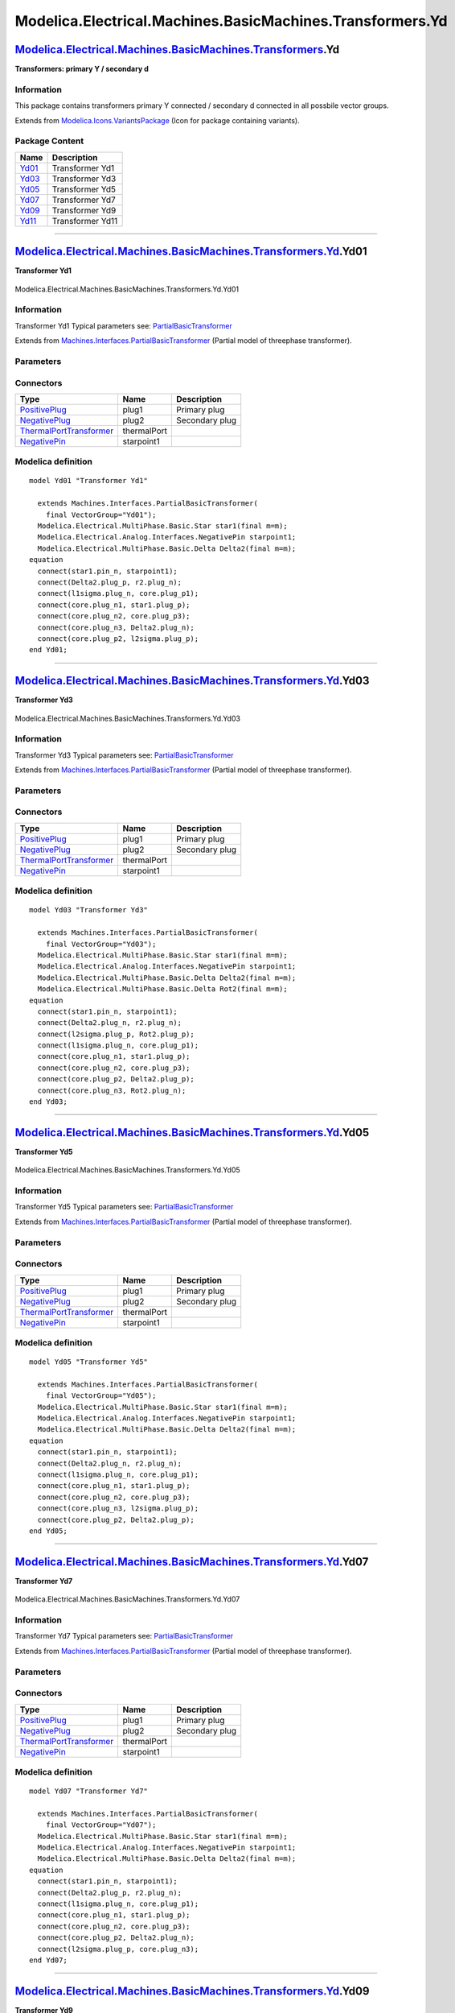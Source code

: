 ==========================================================
Modelica.Electrical.Machines.BasicMachines.Transformers.Yd
==========================================================

`Modelica.Electrical.Machines.BasicMachines.Transformers <Modelica_Electrical_Machines_BasicMachines_Transformers.html#Modelica.Electrical.Machines.BasicMachines.Transformers>`_.Yd
------------------------------------------------------------------------------------------------------------------------------------------------------------------------------------

**Transformers: primary Y / secondary d**

Information
~~~~~~~~~~~

::

This package contains transformers primary Y connected / secondary d
connected in all possbile vector groups.

::

Extends from
`Modelica.Icons.VariantsPackage <Modelica_Icons_VariantsPackage.html#Modelica.Icons.VariantsPackage>`_
(Icon for package containing variants).

Package Content
~~~~~~~~~~~~~~~

+---------------------------------------------------------------------------------------------------------------------------------------------------------------------------------------------------------------+--------------------+
| Name                                                                                                                                                                                                          | Description        |
+===============================================================================================================================================================================================================+====================+
| |image6| `Yd01 <Modelica_Electrical_Machines_BasicMachines_Transformers_Yd.html#Modelica.Electrical.Machines.BasicMachines.Transformers.Yd.Yd01>`_                                                            | Transformer Yd1    |
+---------------------------------------------------------------------------------------------------------------------------------------------------------------------------------------------------------------+--------------------+
| |image7| `Yd03 <Modelica_Electrical_Machines_BasicMachines_Transformers_Yd.html#Modelica.Electrical.Machines.BasicMachines.Transformers.Yd.Yd03>`_                                                            | Transformer Yd3    |
+---------------------------------------------------------------------------------------------------------------------------------------------------------------------------------------------------------------+--------------------+
| |image8| `Yd05 <Modelica_Electrical_Machines_BasicMachines_Transformers_Yd.html#Modelica.Electrical.Machines.BasicMachines.Transformers.Yd.Yd05>`_                                                            | Transformer Yd5    |
+---------------------------------------------------------------------------------------------------------------------------------------------------------------------------------------------------------------+--------------------+
| |image9| `Yd07 <Modelica_Electrical_Machines_BasicMachines_Transformers_Yd.html#Modelica.Electrical.Machines.BasicMachines.Transformers.Yd.Yd07>`_                                                            | Transformer Yd7    |
+---------------------------------------------------------------------------------------------------------------------------------------------------------------------------------------------------------------+--------------------+
| |image10| `Yd09 <Modelica_Electrical_Machines_BasicMachines_Transformers_Yd.html#Modelica.Electrical.Machines.BasicMachines.Transformers.Yd.Yd09>`_                                                           | Transformer Yd9    |
+---------------------------------------------------------------------------------------------------------------------------------------------------------------------------------------------------------------+--------------------+
| |image11| `Yd11 <Modelica_Electrical_Machines_BasicMachines_Transformers_Yd.html#Modelica.Electrical.Machines.BasicMachines.Transformers.Yd.Yd11>`_                                                           | Transformer Yd11   |
+---------------------------------------------------------------------------------------------------------------------------------------------------------------------------------------------------------------+--------------------+

--------------

|image12| `Modelica.Electrical.Machines.BasicMachines.Transformers.Yd <Modelica_Electrical_Machines_BasicMachines_Transformers_Yd.html#Modelica.Electrical.Machines.BasicMachines.Transformers.Yd>`_.Yd01
---------------------------------------------------------------------------------------------------------------------------------------------------------------------------------------------------------

**Transformer Yd1**

.. figure:: Modelica.Electrical.Machines.BasicMachines.Transformers.Yd.Yd01D.png
   :align: center
   :alt: Modelica.Electrical.Machines.BasicMachines.Transformers.Yd.Yd01

   Modelica.Electrical.Machines.BasicMachines.Transformers.Yd.Yd01

Information
~~~~~~~~~~~

::

Transformer Yd1
Typical parameters see:
`PartialBasicTransformer <Modelica_Electrical_Machines_Interfaces.html#Modelica.Electrical.Machines.Interfaces.PartialBasicTransformer>`_

::

Extends from
`Machines.Interfaces.PartialBasicTransformer <Modelica_Electrical_Machines_Interfaces.html#Modelica.Electrical.Machines.Interfaces.PartialBasicTransformer>`_
(Partial model of threephase transformer).

Parameters
~~~~~~~~~~

+-----------------------------------------------------------------------------------------------------------------------------------------------------+------------------+-----------+---------------------------------------------------------------------------+
| Type                                                                                                                                                | Name             | Default   | Description                                                               |
+=====================================================================================================================================================+==================+===========+===========================================================================+
| Real                                                                                                                                                | n                |           | Ratio primary voltage (line-to-line) / secondary voltage (line-to-line)   |
+-----------------------------------------------------------------------------------------------------------------------------------------------------+------------------+-----------+---------------------------------------------------------------------------+
| Boolean                                                                                                                                             | useThermalPort   | false     | Enable / disable (=fixed temperatures) thermal port                       |
+-----------------------------------------------------------------------------------------------------------------------------------------------------+------------------+-----------+---------------------------------------------------------------------------+
| Operational temperatures                                                                                                                            |
+-----------------------------------------------------------------------------------------------------------------------------------------------------+------------------+-----------+---------------------------------------------------------------------------+
| `Temperature <Modelica_SIunits.html#Modelica.SIunits.Temperature>`_                                                                                 | T1Operational    |           | Operational temperature of primary resistance [K]                         |
+-----------------------------------------------------------------------------------------------------------------------------------------------------+------------------+-----------+---------------------------------------------------------------------------+
| `Temperature <Modelica_SIunits.html#Modelica.SIunits.Temperature>`_                                                                                 | T2Operational    |           | Operational temperature of secondary resistance [K]                       |
+-----------------------------------------------------------------------------------------------------------------------------------------------------+------------------+-----------+---------------------------------------------------------------------------+
| **Nominal resistances and inductances**                                                                                                             |
+-----------------------------------------------------------------------------------------------------------------------------------------------------+------------------+-----------+---------------------------------------------------------------------------+
| `Resistance <Modelica_SIunits.html#Modelica.SIunits.Resistance>`_                                                                                   | R1               |           | Primary resistance per phase at TRef [Ohm]                                |
+-----------------------------------------------------------------------------------------------------------------------------------------------------+------------------+-----------+---------------------------------------------------------------------------+
| `Temperature <Modelica_SIunits.html#Modelica.SIunits.Temperature>`_                                                                                 | T1Ref            |           | Reference temperature of primary resistance [K]                           |
+-----------------------------------------------------------------------------------------------------------------------------------------------------+------------------+-----------+---------------------------------------------------------------------------+
| `LinearTemperatureCoefficient20 <Modelica_Electrical_Machines_Thermal.html#Modelica.Electrical.Machines.Thermal.LinearTemperatureCoefficient20>`_   | alpha20\_1       |           | Temperature coefficient of primary resistance at 20 degC [1/K]            |
+-----------------------------------------------------------------------------------------------------------------------------------------------------+------------------+-----------+---------------------------------------------------------------------------+
| `Inductance <Modelica_SIunits.html#Modelica.SIunits.Inductance>`_                                                                                   | L1sigma          |           | Primary stray inductance per phase [H]                                    |
+-----------------------------------------------------------------------------------------------------------------------------------------------------+------------------+-----------+---------------------------------------------------------------------------+
| `Resistance <Modelica_SIunits.html#Modelica.SIunits.Resistance>`_                                                                                   | R2               |           | Secondary resistance per phase at TRef [Ohm]                              |
+-----------------------------------------------------------------------------------------------------------------------------------------------------+------------------+-----------+---------------------------------------------------------------------------+
| `Temperature <Modelica_SIunits.html#Modelica.SIunits.Temperature>`_                                                                                 | T2Ref            |           | Reference temperature of secondary resistance [K]                         |
+-----------------------------------------------------------------------------------------------------------------------------------------------------+------------------+-----------+---------------------------------------------------------------------------+
| `LinearTemperatureCoefficient20 <Modelica_Electrical_Machines_Thermal.html#Modelica.Electrical.Machines.Thermal.LinearTemperatureCoefficient20>`_   | alpha20\_2       |           | Temperature coefficient of secondary resistance at 20 degC [1/K]          |
+-----------------------------------------------------------------------------------------------------------------------------------------------------+------------------+-----------+---------------------------------------------------------------------------+
| `Inductance <Modelica_SIunits.html#Modelica.SIunits.Inductance>`_                                                                                   | L2sigma          |           | Secondary stray inductance per phase [H]                                  |
+-----------------------------------------------------------------------------------------------------------------------------------------------------+------------------+-----------+---------------------------------------------------------------------------+

Connectors
~~~~~~~~~~

+-------------------------------------------------------------------------------------------------------------------------------------------+---------------+------------------+
| Type                                                                                                                                      | Name          | Description      |
+===========================================================================================================================================+===============+==================+
| `PositivePlug <Modelica_Electrical_MultiPhase_Interfaces.html#Modelica.Electrical.MultiPhase.Interfaces.PositivePlug>`_                   | plug1         | Primary plug     |
+-------------------------------------------------------------------------------------------------------------------------------------------+---------------+------------------+
| `NegativePlug <Modelica_Electrical_MultiPhase_Interfaces.html#Modelica.Electrical.MultiPhase.Interfaces.NegativePlug>`_                   | plug2         | Secondary plug   |
+-------------------------------------------------------------------------------------------------------------------------------------------+---------------+------------------+
| `ThermalPortTransformer <Modelica_Electrical_Machines_Interfaces.html#Modelica.Electrical.Machines.Interfaces.ThermalPortTransformer>`_   | thermalPort   |                  |
+-------------------------------------------------------------------------------------------------------------------------------------------+---------------+------------------+
| `NegativePin <Modelica_Electrical_Analog_Interfaces.html#Modelica.Electrical.Analog.Interfaces.NegativePin>`_                             | starpoint1    |                  |
+-------------------------------------------------------------------------------------------------------------------------------------------+---------------+------------------+

Modelica definition
~~~~~~~~~~~~~~~~~~~

::

    model Yd01 "Transformer Yd1"

      extends Machines.Interfaces.PartialBasicTransformer(
        final VectorGroup="Yd01");
      Modelica.Electrical.MultiPhase.Basic.Star star1(final m=m);
      Modelica.Electrical.Analog.Interfaces.NegativePin starpoint1;
      Modelica.Electrical.MultiPhase.Basic.Delta Delta2(final m=m);
    equation 
      connect(star1.pin_n, starpoint1);
      connect(Delta2.plug_p, r2.plug_n);
      connect(l1sigma.plug_n, core.plug_p1);
      connect(core.plug_n1, star1.plug_p);
      connect(core.plug_n2, core.plug_p3);
      connect(core.plug_n3, Delta2.plug_n);
      connect(core.plug_p2, l2sigma.plug_p);
    end Yd01;

--------------

|image13| `Modelica.Electrical.Machines.BasicMachines.Transformers.Yd <Modelica_Electrical_Machines_BasicMachines_Transformers_Yd.html#Modelica.Electrical.Machines.BasicMachines.Transformers.Yd>`_.Yd03
---------------------------------------------------------------------------------------------------------------------------------------------------------------------------------------------------------

**Transformer Yd3**

.. figure:: Modelica.Electrical.Machines.BasicMachines.Transformers.Yd.Yd03D.png
   :align: center
   :alt: Modelica.Electrical.Machines.BasicMachines.Transformers.Yd.Yd03

   Modelica.Electrical.Machines.BasicMachines.Transformers.Yd.Yd03

Information
~~~~~~~~~~~

::

Transformer Yd3
Typical parameters see:
`PartialBasicTransformer <Modelica_Electrical_Machines_Interfaces.html#Modelica.Electrical.Machines.Interfaces.PartialBasicTransformer>`_

::

Extends from
`Machines.Interfaces.PartialBasicTransformer <Modelica_Electrical_Machines_Interfaces.html#Modelica.Electrical.Machines.Interfaces.PartialBasicTransformer>`_
(Partial model of threephase transformer).

Parameters
~~~~~~~~~~

+-----------------------------------------------------------------------------------------------------------------------------------------------------+------------------+-----------+---------------------------------------------------------------------------+
| Type                                                                                                                                                | Name             | Default   | Description                                                               |
+=====================================================================================================================================================+==================+===========+===========================================================================+
| Real                                                                                                                                                | n                |           | Ratio primary voltage (line-to-line) / secondary voltage (line-to-line)   |
+-----------------------------------------------------------------------------------------------------------------------------------------------------+------------------+-----------+---------------------------------------------------------------------------+
| Boolean                                                                                                                                             | useThermalPort   | false     | Enable / disable (=fixed temperatures) thermal port                       |
+-----------------------------------------------------------------------------------------------------------------------------------------------------+------------------+-----------+---------------------------------------------------------------------------+
| Operational temperatures                                                                                                                            |
+-----------------------------------------------------------------------------------------------------------------------------------------------------+------------------+-----------+---------------------------------------------------------------------------+
| `Temperature <Modelica_SIunits.html#Modelica.SIunits.Temperature>`_                                                                                 | T1Operational    |           | Operational temperature of primary resistance [K]                         |
+-----------------------------------------------------------------------------------------------------------------------------------------------------+------------------+-----------+---------------------------------------------------------------------------+
| `Temperature <Modelica_SIunits.html#Modelica.SIunits.Temperature>`_                                                                                 | T2Operational    |           | Operational temperature of secondary resistance [K]                       |
+-----------------------------------------------------------------------------------------------------------------------------------------------------+------------------+-----------+---------------------------------------------------------------------------+
| **Nominal resistances and inductances**                                                                                                             |
+-----------------------------------------------------------------------------------------------------------------------------------------------------+------------------+-----------+---------------------------------------------------------------------------+
| `Resistance <Modelica_SIunits.html#Modelica.SIunits.Resistance>`_                                                                                   | R1               |           | Primary resistance per phase at TRef [Ohm]                                |
+-----------------------------------------------------------------------------------------------------------------------------------------------------+------------------+-----------+---------------------------------------------------------------------------+
| `Temperature <Modelica_SIunits.html#Modelica.SIunits.Temperature>`_                                                                                 | T1Ref            |           | Reference temperature of primary resistance [K]                           |
+-----------------------------------------------------------------------------------------------------------------------------------------------------+------------------+-----------+---------------------------------------------------------------------------+
| `LinearTemperatureCoefficient20 <Modelica_Electrical_Machines_Thermal.html#Modelica.Electrical.Machines.Thermal.LinearTemperatureCoefficient20>`_   | alpha20\_1       |           | Temperature coefficient of primary resistance at 20 degC [1/K]            |
+-----------------------------------------------------------------------------------------------------------------------------------------------------+------------------+-----------+---------------------------------------------------------------------------+
| `Inductance <Modelica_SIunits.html#Modelica.SIunits.Inductance>`_                                                                                   | L1sigma          |           | Primary stray inductance per phase [H]                                    |
+-----------------------------------------------------------------------------------------------------------------------------------------------------+------------------+-----------+---------------------------------------------------------------------------+
| `Resistance <Modelica_SIunits.html#Modelica.SIunits.Resistance>`_                                                                                   | R2               |           | Secondary resistance per phase at TRef [Ohm]                              |
+-----------------------------------------------------------------------------------------------------------------------------------------------------+------------------+-----------+---------------------------------------------------------------------------+
| `Temperature <Modelica_SIunits.html#Modelica.SIunits.Temperature>`_                                                                                 | T2Ref            |           | Reference temperature of secondary resistance [K]                         |
+-----------------------------------------------------------------------------------------------------------------------------------------------------+------------------+-----------+---------------------------------------------------------------------------+
| `LinearTemperatureCoefficient20 <Modelica_Electrical_Machines_Thermal.html#Modelica.Electrical.Machines.Thermal.LinearTemperatureCoefficient20>`_   | alpha20\_2       |           | Temperature coefficient of secondary resistance at 20 degC [1/K]          |
+-----------------------------------------------------------------------------------------------------------------------------------------------------+------------------+-----------+---------------------------------------------------------------------------+
| `Inductance <Modelica_SIunits.html#Modelica.SIunits.Inductance>`_                                                                                   | L2sigma          |           | Secondary stray inductance per phase [H]                                  |
+-----------------------------------------------------------------------------------------------------------------------------------------------------+------------------+-----------+---------------------------------------------------------------------------+

Connectors
~~~~~~~~~~

+-------------------------------------------------------------------------------------------------------------------------------------------+---------------+------------------+
| Type                                                                                                                                      | Name          | Description      |
+===========================================================================================================================================+===============+==================+
| `PositivePlug <Modelica_Electrical_MultiPhase_Interfaces.html#Modelica.Electrical.MultiPhase.Interfaces.PositivePlug>`_                   | plug1         | Primary plug     |
+-------------------------------------------------------------------------------------------------------------------------------------------+---------------+------------------+
| `NegativePlug <Modelica_Electrical_MultiPhase_Interfaces.html#Modelica.Electrical.MultiPhase.Interfaces.NegativePlug>`_                   | plug2         | Secondary plug   |
+-------------------------------------------------------------------------------------------------------------------------------------------+---------------+------------------+
| `ThermalPortTransformer <Modelica_Electrical_Machines_Interfaces.html#Modelica.Electrical.Machines.Interfaces.ThermalPortTransformer>`_   | thermalPort   |                  |
+-------------------------------------------------------------------------------------------------------------------------------------------+---------------+------------------+
| `NegativePin <Modelica_Electrical_Analog_Interfaces.html#Modelica.Electrical.Analog.Interfaces.NegativePin>`_                             | starpoint1    |                  |
+-------------------------------------------------------------------------------------------------------------------------------------------+---------------+------------------+

Modelica definition
~~~~~~~~~~~~~~~~~~~

::

    model Yd03 "Transformer Yd3"

      extends Machines.Interfaces.PartialBasicTransformer(
        final VectorGroup="Yd03");
      Modelica.Electrical.MultiPhase.Basic.Star star1(final m=m);
      Modelica.Electrical.Analog.Interfaces.NegativePin starpoint1;
      Modelica.Electrical.MultiPhase.Basic.Delta Delta2(final m=m);
      Modelica.Electrical.MultiPhase.Basic.Delta Rot2(final m=m);
    equation 
      connect(star1.pin_n, starpoint1);
      connect(Delta2.plug_n, r2.plug_n);
      connect(l2sigma.plug_p, Rot2.plug_p);
      connect(l1sigma.plug_n, core.plug_p1);
      connect(core.plug_n1, star1.plug_p);
      connect(core.plug_n2, core.plug_p3);
      connect(core.plug_p2, Delta2.plug_p);
      connect(core.plug_n3, Rot2.plug_n);
    end Yd03;

--------------

|image14| `Modelica.Electrical.Machines.BasicMachines.Transformers.Yd <Modelica_Electrical_Machines_BasicMachines_Transformers_Yd.html#Modelica.Electrical.Machines.BasicMachines.Transformers.Yd>`_.Yd05
---------------------------------------------------------------------------------------------------------------------------------------------------------------------------------------------------------

**Transformer Yd5**

.. figure:: Modelica.Electrical.Machines.BasicMachines.Transformers.Yd.Yd05D.png
   :align: center
   :alt: Modelica.Electrical.Machines.BasicMachines.Transformers.Yd.Yd05

   Modelica.Electrical.Machines.BasicMachines.Transformers.Yd.Yd05

Information
~~~~~~~~~~~

::

Transformer Yd5
Typical parameters see:
`PartialBasicTransformer <Modelica_Electrical_Machines_Interfaces.html#Modelica.Electrical.Machines.Interfaces.PartialBasicTransformer>`_

::

Extends from
`Machines.Interfaces.PartialBasicTransformer <Modelica_Electrical_Machines_Interfaces.html#Modelica.Electrical.Machines.Interfaces.PartialBasicTransformer>`_
(Partial model of threephase transformer).

Parameters
~~~~~~~~~~

+-----------------------------------------------------------------------------------------------------------------------------------------------------+------------------+-----------+---------------------------------------------------------------------------+
| Type                                                                                                                                                | Name             | Default   | Description                                                               |
+=====================================================================================================================================================+==================+===========+===========================================================================+
| Real                                                                                                                                                | n                |           | Ratio primary voltage (line-to-line) / secondary voltage (line-to-line)   |
+-----------------------------------------------------------------------------------------------------------------------------------------------------+------------------+-----------+---------------------------------------------------------------------------+
| Boolean                                                                                                                                             | useThermalPort   | false     | Enable / disable (=fixed temperatures) thermal port                       |
+-----------------------------------------------------------------------------------------------------------------------------------------------------+------------------+-----------+---------------------------------------------------------------------------+
| Operational temperatures                                                                                                                            |
+-----------------------------------------------------------------------------------------------------------------------------------------------------+------------------+-----------+---------------------------------------------------------------------------+
| `Temperature <Modelica_SIunits.html#Modelica.SIunits.Temperature>`_                                                                                 | T1Operational    |           | Operational temperature of primary resistance [K]                         |
+-----------------------------------------------------------------------------------------------------------------------------------------------------+------------------+-----------+---------------------------------------------------------------------------+
| `Temperature <Modelica_SIunits.html#Modelica.SIunits.Temperature>`_                                                                                 | T2Operational    |           | Operational temperature of secondary resistance [K]                       |
+-----------------------------------------------------------------------------------------------------------------------------------------------------+------------------+-----------+---------------------------------------------------------------------------+
| **Nominal resistances and inductances**                                                                                                             |
+-----------------------------------------------------------------------------------------------------------------------------------------------------+------------------+-----------+---------------------------------------------------------------------------+
| `Resistance <Modelica_SIunits.html#Modelica.SIunits.Resistance>`_                                                                                   | R1               |           | Primary resistance per phase at TRef [Ohm]                                |
+-----------------------------------------------------------------------------------------------------------------------------------------------------+------------------+-----------+---------------------------------------------------------------------------+
| `Temperature <Modelica_SIunits.html#Modelica.SIunits.Temperature>`_                                                                                 | T1Ref            |           | Reference temperature of primary resistance [K]                           |
+-----------------------------------------------------------------------------------------------------------------------------------------------------+------------------+-----------+---------------------------------------------------------------------------+
| `LinearTemperatureCoefficient20 <Modelica_Electrical_Machines_Thermal.html#Modelica.Electrical.Machines.Thermal.LinearTemperatureCoefficient20>`_   | alpha20\_1       |           | Temperature coefficient of primary resistance at 20 degC [1/K]            |
+-----------------------------------------------------------------------------------------------------------------------------------------------------+------------------+-----------+---------------------------------------------------------------------------+
| `Inductance <Modelica_SIunits.html#Modelica.SIunits.Inductance>`_                                                                                   | L1sigma          |           | Primary stray inductance per phase [H]                                    |
+-----------------------------------------------------------------------------------------------------------------------------------------------------+------------------+-----------+---------------------------------------------------------------------------+
| `Resistance <Modelica_SIunits.html#Modelica.SIunits.Resistance>`_                                                                                   | R2               |           | Secondary resistance per phase at TRef [Ohm]                              |
+-----------------------------------------------------------------------------------------------------------------------------------------------------+------------------+-----------+---------------------------------------------------------------------------+
| `Temperature <Modelica_SIunits.html#Modelica.SIunits.Temperature>`_                                                                                 | T2Ref            |           | Reference temperature of secondary resistance [K]                         |
+-----------------------------------------------------------------------------------------------------------------------------------------------------+------------------+-----------+---------------------------------------------------------------------------+
| `LinearTemperatureCoefficient20 <Modelica_Electrical_Machines_Thermal.html#Modelica.Electrical.Machines.Thermal.LinearTemperatureCoefficient20>`_   | alpha20\_2       |           | Temperature coefficient of secondary resistance at 20 degC [1/K]          |
+-----------------------------------------------------------------------------------------------------------------------------------------------------+------------------+-----------+---------------------------------------------------------------------------+
| `Inductance <Modelica_SIunits.html#Modelica.SIunits.Inductance>`_                                                                                   | L2sigma          |           | Secondary stray inductance per phase [H]                                  |
+-----------------------------------------------------------------------------------------------------------------------------------------------------+------------------+-----------+---------------------------------------------------------------------------+

Connectors
~~~~~~~~~~

+-------------------------------------------------------------------------------------------------------------------------------------------+---------------+------------------+
| Type                                                                                                                                      | Name          | Description      |
+===========================================================================================================================================+===============+==================+
| `PositivePlug <Modelica_Electrical_MultiPhase_Interfaces.html#Modelica.Electrical.MultiPhase.Interfaces.PositivePlug>`_                   | plug1         | Primary plug     |
+-------------------------------------------------------------------------------------------------------------------------------------------+---------------+------------------+
| `NegativePlug <Modelica_Electrical_MultiPhase_Interfaces.html#Modelica.Electrical.MultiPhase.Interfaces.NegativePlug>`_                   | plug2         | Secondary plug   |
+-------------------------------------------------------------------------------------------------------------------------------------------+---------------+------------------+
| `ThermalPortTransformer <Modelica_Electrical_Machines_Interfaces.html#Modelica.Electrical.Machines.Interfaces.ThermalPortTransformer>`_   | thermalPort   |                  |
+-------------------------------------------------------------------------------------------------------------------------------------------+---------------+------------------+
| `NegativePin <Modelica_Electrical_Analog_Interfaces.html#Modelica.Electrical.Analog.Interfaces.NegativePin>`_                             | starpoint1    |                  |
+-------------------------------------------------------------------------------------------------------------------------------------------+---------------+------------------+

Modelica definition
~~~~~~~~~~~~~~~~~~~

::

    model Yd05 "Transformer Yd5"

      extends Machines.Interfaces.PartialBasicTransformer(
        final VectorGroup="Yd05");
      Modelica.Electrical.MultiPhase.Basic.Star star1(final m=m);
      Modelica.Electrical.Analog.Interfaces.NegativePin starpoint1;
      Modelica.Electrical.MultiPhase.Basic.Delta Delta2(final m=m);
    equation 
      connect(star1.pin_n, starpoint1);
      connect(Delta2.plug_n, r2.plug_n);
      connect(l1sigma.plug_n, core.plug_p1);
      connect(core.plug_n1, star1.plug_p);
      connect(core.plug_n2, core.plug_p3);
      connect(core.plug_n3, l2sigma.plug_p);
      connect(core.plug_p2, Delta2.plug_p);
    end Yd05;

--------------

|image15| `Modelica.Electrical.Machines.BasicMachines.Transformers.Yd <Modelica_Electrical_Machines_BasicMachines_Transformers_Yd.html#Modelica.Electrical.Machines.BasicMachines.Transformers.Yd>`_.Yd07
---------------------------------------------------------------------------------------------------------------------------------------------------------------------------------------------------------

**Transformer Yd7**

.. figure:: Modelica.Electrical.Machines.BasicMachines.Transformers.Yd.Yd07D.png
   :align: center
   :alt: Modelica.Electrical.Machines.BasicMachines.Transformers.Yd.Yd07

   Modelica.Electrical.Machines.BasicMachines.Transformers.Yd.Yd07

Information
~~~~~~~~~~~

::

Transformer Yd7
Typical parameters see:
`PartialBasicTransformer <Modelica_Electrical_Machines_Interfaces.html#Modelica.Electrical.Machines.Interfaces.PartialBasicTransformer>`_

::

Extends from
`Machines.Interfaces.PartialBasicTransformer <Modelica_Electrical_Machines_Interfaces.html#Modelica.Electrical.Machines.Interfaces.PartialBasicTransformer>`_
(Partial model of threephase transformer).

Parameters
~~~~~~~~~~

+-----------------------------------------------------------------------------------------------------------------------------------------------------+------------------+-----------+---------------------------------------------------------------------------+
| Type                                                                                                                                                | Name             | Default   | Description                                                               |
+=====================================================================================================================================================+==================+===========+===========================================================================+
| Real                                                                                                                                                | n                |           | Ratio primary voltage (line-to-line) / secondary voltage (line-to-line)   |
+-----------------------------------------------------------------------------------------------------------------------------------------------------+------------------+-----------+---------------------------------------------------------------------------+
| Boolean                                                                                                                                             | useThermalPort   | false     | Enable / disable (=fixed temperatures) thermal port                       |
+-----------------------------------------------------------------------------------------------------------------------------------------------------+------------------+-----------+---------------------------------------------------------------------------+
| Operational temperatures                                                                                                                            |
+-----------------------------------------------------------------------------------------------------------------------------------------------------+------------------+-----------+---------------------------------------------------------------------------+
| `Temperature <Modelica_SIunits.html#Modelica.SIunits.Temperature>`_                                                                                 | T1Operational    |           | Operational temperature of primary resistance [K]                         |
+-----------------------------------------------------------------------------------------------------------------------------------------------------+------------------+-----------+---------------------------------------------------------------------------+
| `Temperature <Modelica_SIunits.html#Modelica.SIunits.Temperature>`_                                                                                 | T2Operational    |           | Operational temperature of secondary resistance [K]                       |
+-----------------------------------------------------------------------------------------------------------------------------------------------------+------------------+-----------+---------------------------------------------------------------------------+
| **Nominal resistances and inductances**                                                                                                             |
+-----------------------------------------------------------------------------------------------------------------------------------------------------+------------------+-----------+---------------------------------------------------------------------------+
| `Resistance <Modelica_SIunits.html#Modelica.SIunits.Resistance>`_                                                                                   | R1               |           | Primary resistance per phase at TRef [Ohm]                                |
+-----------------------------------------------------------------------------------------------------------------------------------------------------+------------------+-----------+---------------------------------------------------------------------------+
| `Temperature <Modelica_SIunits.html#Modelica.SIunits.Temperature>`_                                                                                 | T1Ref            |           | Reference temperature of primary resistance [K]                           |
+-----------------------------------------------------------------------------------------------------------------------------------------------------+------------------+-----------+---------------------------------------------------------------------------+
| `LinearTemperatureCoefficient20 <Modelica_Electrical_Machines_Thermal.html#Modelica.Electrical.Machines.Thermal.LinearTemperatureCoefficient20>`_   | alpha20\_1       |           | Temperature coefficient of primary resistance at 20 degC [1/K]            |
+-----------------------------------------------------------------------------------------------------------------------------------------------------+------------------+-----------+---------------------------------------------------------------------------+
| `Inductance <Modelica_SIunits.html#Modelica.SIunits.Inductance>`_                                                                                   | L1sigma          |           | Primary stray inductance per phase [H]                                    |
+-----------------------------------------------------------------------------------------------------------------------------------------------------+------------------+-----------+---------------------------------------------------------------------------+
| `Resistance <Modelica_SIunits.html#Modelica.SIunits.Resistance>`_                                                                                   | R2               |           | Secondary resistance per phase at TRef [Ohm]                              |
+-----------------------------------------------------------------------------------------------------------------------------------------------------+------------------+-----------+---------------------------------------------------------------------------+
| `Temperature <Modelica_SIunits.html#Modelica.SIunits.Temperature>`_                                                                                 | T2Ref            |           | Reference temperature of secondary resistance [K]                         |
+-----------------------------------------------------------------------------------------------------------------------------------------------------+------------------+-----------+---------------------------------------------------------------------------+
| `LinearTemperatureCoefficient20 <Modelica_Electrical_Machines_Thermal.html#Modelica.Electrical.Machines.Thermal.LinearTemperatureCoefficient20>`_   | alpha20\_2       |           | Temperature coefficient of secondary resistance at 20 degC [1/K]          |
+-----------------------------------------------------------------------------------------------------------------------------------------------------+------------------+-----------+---------------------------------------------------------------------------+
| `Inductance <Modelica_SIunits.html#Modelica.SIunits.Inductance>`_                                                                                   | L2sigma          |           | Secondary stray inductance per phase [H]                                  |
+-----------------------------------------------------------------------------------------------------------------------------------------------------+------------------+-----------+---------------------------------------------------------------------------+

Connectors
~~~~~~~~~~

+-------------------------------------------------------------------------------------------------------------------------------------------+---------------+------------------+
| Type                                                                                                                                      | Name          | Description      |
+===========================================================================================================================================+===============+==================+
| `PositivePlug <Modelica_Electrical_MultiPhase_Interfaces.html#Modelica.Electrical.MultiPhase.Interfaces.PositivePlug>`_                   | plug1         | Primary plug     |
+-------------------------------------------------------------------------------------------------------------------------------------------+---------------+------------------+
| `NegativePlug <Modelica_Electrical_MultiPhase_Interfaces.html#Modelica.Electrical.MultiPhase.Interfaces.NegativePlug>`_                   | plug2         | Secondary plug   |
+-------------------------------------------------------------------------------------------------------------------------------------------+---------------+------------------+
| `ThermalPortTransformer <Modelica_Electrical_Machines_Interfaces.html#Modelica.Electrical.Machines.Interfaces.ThermalPortTransformer>`_   | thermalPort   |                  |
+-------------------------------------------------------------------------------------------------------------------------------------------+---------------+------------------+
| `NegativePin <Modelica_Electrical_Analog_Interfaces.html#Modelica.Electrical.Analog.Interfaces.NegativePin>`_                             | starpoint1    |                  |
+-------------------------------------------------------------------------------------------------------------------------------------------+---------------+------------------+

Modelica definition
~~~~~~~~~~~~~~~~~~~

::

    model Yd07 "Transformer Yd7"

      extends Machines.Interfaces.PartialBasicTransformer(
        final VectorGroup="Yd07");
      Modelica.Electrical.MultiPhase.Basic.Star star1(final m=m);
      Modelica.Electrical.Analog.Interfaces.NegativePin starpoint1;
      Modelica.Electrical.MultiPhase.Basic.Delta Delta2(final m=m);
    equation 
      connect(star1.pin_n, starpoint1);
      connect(Delta2.plug_p, r2.plug_n);
      connect(l1sigma.plug_n, core.plug_p1);
      connect(core.plug_n1, star1.plug_p);
      connect(core.plug_n2, core.plug_p3);
      connect(core.plug_p2, Delta2.plug_n);
      connect(l2sigma.plug_p, core.plug_n3);
    end Yd07;

--------------

|image16| `Modelica.Electrical.Machines.BasicMachines.Transformers.Yd <Modelica_Electrical_Machines_BasicMachines_Transformers_Yd.html#Modelica.Electrical.Machines.BasicMachines.Transformers.Yd>`_.Yd09
---------------------------------------------------------------------------------------------------------------------------------------------------------------------------------------------------------

**Transformer Yd9**

.. figure:: Modelica.Electrical.Machines.BasicMachines.Transformers.Yd.Yd09D.png
   :align: center
   :alt: Modelica.Electrical.Machines.BasicMachines.Transformers.Yd.Yd09

   Modelica.Electrical.Machines.BasicMachines.Transformers.Yd.Yd09

Information
~~~~~~~~~~~

::

Transformer Yd9
Typical parameters see:
`PartialBasicTransformer <Modelica_Electrical_Machines_Interfaces.html#Modelica.Electrical.Machines.Interfaces.PartialBasicTransformer>`_

::

Extends from
`Machines.Interfaces.PartialBasicTransformer <Modelica_Electrical_Machines_Interfaces.html#Modelica.Electrical.Machines.Interfaces.PartialBasicTransformer>`_
(Partial model of threephase transformer).

Parameters
~~~~~~~~~~

+-----------------------------------------------------------------------------------------------------------------------------------------------------+------------------+-----------+---------------------------------------------------------------------------+
| Type                                                                                                                                                | Name             | Default   | Description                                                               |
+=====================================================================================================================================================+==================+===========+===========================================================================+
| Real                                                                                                                                                | n                |           | Ratio primary voltage (line-to-line) / secondary voltage (line-to-line)   |
+-----------------------------------------------------------------------------------------------------------------------------------------------------+------------------+-----------+---------------------------------------------------------------------------+
| Boolean                                                                                                                                             | useThermalPort   | false     | Enable / disable (=fixed temperatures) thermal port                       |
+-----------------------------------------------------------------------------------------------------------------------------------------------------+------------------+-----------+---------------------------------------------------------------------------+
| Operational temperatures                                                                                                                            |
+-----------------------------------------------------------------------------------------------------------------------------------------------------+------------------+-----------+---------------------------------------------------------------------------+
| `Temperature <Modelica_SIunits.html#Modelica.SIunits.Temperature>`_                                                                                 | T1Operational    |           | Operational temperature of primary resistance [K]                         |
+-----------------------------------------------------------------------------------------------------------------------------------------------------+------------------+-----------+---------------------------------------------------------------------------+
| `Temperature <Modelica_SIunits.html#Modelica.SIunits.Temperature>`_                                                                                 | T2Operational    |           | Operational temperature of secondary resistance [K]                       |
+-----------------------------------------------------------------------------------------------------------------------------------------------------+------------------+-----------+---------------------------------------------------------------------------+
| **Nominal resistances and inductances**                                                                                                             |
+-----------------------------------------------------------------------------------------------------------------------------------------------------+------------------+-----------+---------------------------------------------------------------------------+
| `Resistance <Modelica_SIunits.html#Modelica.SIunits.Resistance>`_                                                                                   | R1               |           | Primary resistance per phase at TRef [Ohm]                                |
+-----------------------------------------------------------------------------------------------------------------------------------------------------+------------------+-----------+---------------------------------------------------------------------------+
| `Temperature <Modelica_SIunits.html#Modelica.SIunits.Temperature>`_                                                                                 | T1Ref            |           | Reference temperature of primary resistance [K]                           |
+-----------------------------------------------------------------------------------------------------------------------------------------------------+------------------+-----------+---------------------------------------------------------------------------+
| `LinearTemperatureCoefficient20 <Modelica_Electrical_Machines_Thermal.html#Modelica.Electrical.Machines.Thermal.LinearTemperatureCoefficient20>`_   | alpha20\_1       |           | Temperature coefficient of primary resistance at 20 degC [1/K]            |
+-----------------------------------------------------------------------------------------------------------------------------------------------------+------------------+-----------+---------------------------------------------------------------------------+
| `Inductance <Modelica_SIunits.html#Modelica.SIunits.Inductance>`_                                                                                   | L1sigma          |           | Primary stray inductance per phase [H]                                    |
+-----------------------------------------------------------------------------------------------------------------------------------------------------+------------------+-----------+---------------------------------------------------------------------------+
| `Resistance <Modelica_SIunits.html#Modelica.SIunits.Resistance>`_                                                                                   | R2               |           | Secondary resistance per phase at TRef [Ohm]                              |
+-----------------------------------------------------------------------------------------------------------------------------------------------------+------------------+-----------+---------------------------------------------------------------------------+
| `Temperature <Modelica_SIunits.html#Modelica.SIunits.Temperature>`_                                                                                 | T2Ref            |           | Reference temperature of secondary resistance [K]                         |
+-----------------------------------------------------------------------------------------------------------------------------------------------------+------------------+-----------+---------------------------------------------------------------------------+
| `LinearTemperatureCoefficient20 <Modelica_Electrical_Machines_Thermal.html#Modelica.Electrical.Machines.Thermal.LinearTemperatureCoefficient20>`_   | alpha20\_2       |           | Temperature coefficient of secondary resistance at 20 degC [1/K]          |
+-----------------------------------------------------------------------------------------------------------------------------------------------------+------------------+-----------+---------------------------------------------------------------------------+
| `Inductance <Modelica_SIunits.html#Modelica.SIunits.Inductance>`_                                                                                   | L2sigma          |           | Secondary stray inductance per phase [H]                                  |
+-----------------------------------------------------------------------------------------------------------------------------------------------------+------------------+-----------+---------------------------------------------------------------------------+

Connectors
~~~~~~~~~~

+-------------------------------------------------------------------------------------------------------------------------------------------+---------------+------------------+
| Type                                                                                                                                      | Name          | Description      |
+===========================================================================================================================================+===============+==================+
| `PositivePlug <Modelica_Electrical_MultiPhase_Interfaces.html#Modelica.Electrical.MultiPhase.Interfaces.PositivePlug>`_                   | plug1         | Primary plug     |
+-------------------------------------------------------------------------------------------------------------------------------------------+---------------+------------------+
| `NegativePlug <Modelica_Electrical_MultiPhase_Interfaces.html#Modelica.Electrical.MultiPhase.Interfaces.NegativePlug>`_                   | plug2         | Secondary plug   |
+-------------------------------------------------------------------------------------------------------------------------------------------+---------------+------------------+
| `ThermalPortTransformer <Modelica_Electrical_Machines_Interfaces.html#Modelica.Electrical.Machines.Interfaces.ThermalPortTransformer>`_   | thermalPort   |                  |
+-------------------------------------------------------------------------------------------------------------------------------------------+---------------+------------------+
| `NegativePin <Modelica_Electrical_Analog_Interfaces.html#Modelica.Electrical.Analog.Interfaces.NegativePin>`_                             | starpoint1    |                  |
+-------------------------------------------------------------------------------------------------------------------------------------------+---------------+------------------+

Modelica definition
~~~~~~~~~~~~~~~~~~~

::

    model Yd09 "Transformer Yd9"

      extends Machines.Interfaces.PartialBasicTransformer(
        final VectorGroup="Yd09");
      Modelica.Electrical.MultiPhase.Basic.Star star1(final m=m);
      Modelica.Electrical.Analog.Interfaces.NegativePin starpoint1;
      Modelica.Electrical.MultiPhase.Basic.Delta Delta2(final m=m);
      Modelica.Electrical.MultiPhase.Basic.Delta Rot2(final m=m);
    equation 
      connect(star1.pin_n, starpoint1);
      connect(Rot2.plug_p, l2sigma.plug_p);
      connect(Delta2.plug_n, r2.plug_n);
      connect(l1sigma.plug_n, core.plug_p1);
      connect(core.plug_n1, star1.plug_p);
      connect(core.plug_n2, core.plug_p3);
      connect(core.plug_p2, Rot2.plug_n);
      connect(core.plug_n3, Delta2.plug_p);
    end Yd09;

--------------

|image17| `Modelica.Electrical.Machines.BasicMachines.Transformers.Yd <Modelica_Electrical_Machines_BasicMachines_Transformers_Yd.html#Modelica.Electrical.Machines.BasicMachines.Transformers.Yd>`_.Yd11
---------------------------------------------------------------------------------------------------------------------------------------------------------------------------------------------------------

**Transformer Yd11**

.. figure:: Modelica.Electrical.Machines.BasicMachines.Transformers.Yd.Yd11D.png
   :align: center
   :alt: Modelica.Electrical.Machines.BasicMachines.Transformers.Yd.Yd11

   Modelica.Electrical.Machines.BasicMachines.Transformers.Yd.Yd11

Information
~~~~~~~~~~~

::

Transformer Yd11
Typical parameters see:
`PartialBasicTransformer <Modelica_Electrical_Machines_Interfaces.html#Modelica.Electrical.Machines.Interfaces.PartialBasicTransformer>`_

::

Extends from
`Machines.Interfaces.PartialBasicTransformer <Modelica_Electrical_Machines_Interfaces.html#Modelica.Electrical.Machines.Interfaces.PartialBasicTransformer>`_
(Partial model of threephase transformer).

Parameters
~~~~~~~~~~

+-----------------------------------------------------------------------------------------------------------------------------------------------------+------------------+-----------+---------------------------------------------------------------------------+
| Type                                                                                                                                                | Name             | Default   | Description                                                               |
+=====================================================================================================================================================+==================+===========+===========================================================================+
| Real                                                                                                                                                | n                |           | Ratio primary voltage (line-to-line) / secondary voltage (line-to-line)   |
+-----------------------------------------------------------------------------------------------------------------------------------------------------+------------------+-----------+---------------------------------------------------------------------------+
| Boolean                                                                                                                                             | useThermalPort   | false     | Enable / disable (=fixed temperatures) thermal port                       |
+-----------------------------------------------------------------------------------------------------------------------------------------------------+------------------+-----------+---------------------------------------------------------------------------+
| Operational temperatures                                                                                                                            |
+-----------------------------------------------------------------------------------------------------------------------------------------------------+------------------+-----------+---------------------------------------------------------------------------+
| `Temperature <Modelica_SIunits.html#Modelica.SIunits.Temperature>`_                                                                                 | T1Operational    |           | Operational temperature of primary resistance [K]                         |
+-----------------------------------------------------------------------------------------------------------------------------------------------------+------------------+-----------+---------------------------------------------------------------------------+
| `Temperature <Modelica_SIunits.html#Modelica.SIunits.Temperature>`_                                                                                 | T2Operational    |           | Operational temperature of secondary resistance [K]                       |
+-----------------------------------------------------------------------------------------------------------------------------------------------------+------------------+-----------+---------------------------------------------------------------------------+
| **Nominal resistances and inductances**                                                                                                             |
+-----------------------------------------------------------------------------------------------------------------------------------------------------+------------------+-----------+---------------------------------------------------------------------------+
| `Resistance <Modelica_SIunits.html#Modelica.SIunits.Resistance>`_                                                                                   | R1               |           | Primary resistance per phase at TRef [Ohm]                                |
+-----------------------------------------------------------------------------------------------------------------------------------------------------+------------------+-----------+---------------------------------------------------------------------------+
| `Temperature <Modelica_SIunits.html#Modelica.SIunits.Temperature>`_                                                                                 | T1Ref            |           | Reference temperature of primary resistance [K]                           |
+-----------------------------------------------------------------------------------------------------------------------------------------------------+------------------+-----------+---------------------------------------------------------------------------+
| `LinearTemperatureCoefficient20 <Modelica_Electrical_Machines_Thermal.html#Modelica.Electrical.Machines.Thermal.LinearTemperatureCoefficient20>`_   | alpha20\_1       |           | Temperature coefficient of primary resistance at 20 degC [1/K]            |
+-----------------------------------------------------------------------------------------------------------------------------------------------------+------------------+-----------+---------------------------------------------------------------------------+
| `Inductance <Modelica_SIunits.html#Modelica.SIunits.Inductance>`_                                                                                   | L1sigma          |           | Primary stray inductance per phase [H]                                    |
+-----------------------------------------------------------------------------------------------------------------------------------------------------+------------------+-----------+---------------------------------------------------------------------------+
| `Resistance <Modelica_SIunits.html#Modelica.SIunits.Resistance>`_                                                                                   | R2               |           | Secondary resistance per phase at TRef [Ohm]                              |
+-----------------------------------------------------------------------------------------------------------------------------------------------------+------------------+-----------+---------------------------------------------------------------------------+
| `Temperature <Modelica_SIunits.html#Modelica.SIunits.Temperature>`_                                                                                 | T2Ref            |           | Reference temperature of secondary resistance [K]                         |
+-----------------------------------------------------------------------------------------------------------------------------------------------------+------------------+-----------+---------------------------------------------------------------------------+
| `LinearTemperatureCoefficient20 <Modelica_Electrical_Machines_Thermal.html#Modelica.Electrical.Machines.Thermal.LinearTemperatureCoefficient20>`_   | alpha20\_2       |           | Temperature coefficient of secondary resistance at 20 degC [1/K]          |
+-----------------------------------------------------------------------------------------------------------------------------------------------------+------------------+-----------+---------------------------------------------------------------------------+
| `Inductance <Modelica_SIunits.html#Modelica.SIunits.Inductance>`_                                                                                   | L2sigma          |           | Secondary stray inductance per phase [H]                                  |
+-----------------------------------------------------------------------------------------------------------------------------------------------------+------------------+-----------+---------------------------------------------------------------------------+

Connectors
~~~~~~~~~~

+-------------------------------------------------------------------------------------------------------------------------------------------+---------------+------------------+
| Type                                                                                                                                      | Name          | Description      |
+===========================================================================================================================================+===============+==================+
| `PositivePlug <Modelica_Electrical_MultiPhase_Interfaces.html#Modelica.Electrical.MultiPhase.Interfaces.PositivePlug>`_                   | plug1         | Primary plug     |
+-------------------------------------------------------------------------------------------------------------------------------------------+---------------+------------------+
| `NegativePlug <Modelica_Electrical_MultiPhase_Interfaces.html#Modelica.Electrical.MultiPhase.Interfaces.NegativePlug>`_                   | plug2         | Secondary plug   |
+-------------------------------------------------------------------------------------------------------------------------------------------+---------------+------------------+
| `ThermalPortTransformer <Modelica_Electrical_Machines_Interfaces.html#Modelica.Electrical.Machines.Interfaces.ThermalPortTransformer>`_   | thermalPort   |                  |
+-------------------------------------------------------------------------------------------------------------------------------------------+---------------+------------------+
| `NegativePin <Modelica_Electrical_Analog_Interfaces.html#Modelica.Electrical.Analog.Interfaces.NegativePin>`_                             | starpoint1    |                  |
+-------------------------------------------------------------------------------------------------------------------------------------------+---------------+------------------+

Modelica definition
~~~~~~~~~~~~~~~~~~~

::

    model Yd11 "Transformer Yd11"

      extends Machines.Interfaces.PartialBasicTransformer(
        final VectorGroup="Yd11");
      Modelica.Electrical.MultiPhase.Basic.Star star1(final m=m);
      Modelica.Electrical.Analog.Interfaces.NegativePin starpoint1;
      Modelica.Electrical.MultiPhase.Basic.Delta Delta2(final m=m);
    equation 
      connect(star1.pin_n, starpoint1);
      connect(Delta2.plug_n, r2.plug_n);
      connect(l1sigma.plug_n, core.plug_p1);
      connect(core.plug_n1, star1.plug_p);
      connect(core.plug_n2, core.plug_p3);
      connect(core.plug_n3, Delta2.plug_p);
      connect(core.plug_p2, l2sigma.plug_p);
    end Yd11;

--------------

`Automatically generated <http://www.3ds.com/>`_ Fri Nov 12 16:28:53
2010.

.. |Modelica.Electrical.Machines.BasicMachines.Transformers.Yd.Yd01| image:: Modelica.Electrical.Machines.BasicMachines.Transformers.Yd.Yd01S.png
.. |Modelica.Electrical.Machines.BasicMachines.Transformers.Yd.Yd03| image:: Modelica.Electrical.Machines.BasicMachines.Transformers.Yd.Yd01S.png
.. |Modelica.Electrical.Machines.BasicMachines.Transformers.Yd.Yd05| image:: Modelica.Electrical.Machines.BasicMachines.Transformers.Yd.Yd01S.png
.. |Modelica.Electrical.Machines.BasicMachines.Transformers.Yd.Yd07| image:: Modelica.Electrical.Machines.BasicMachines.Transformers.Yd.Yd01S.png
.. |Modelica.Electrical.Machines.BasicMachines.Transformers.Yd.Yd09| image:: Modelica.Electrical.Machines.BasicMachines.Transformers.Yd.Yd01S.png
.. |Modelica.Electrical.Machines.BasicMachines.Transformers.Yd.Yd11| image:: Modelica.Electrical.Machines.BasicMachines.Transformers.Yd.Yd01S.png
.. |image6| image:: Modelica.Electrical.Machines.BasicMachines.Transformers.Yd.Yd01S.png
.. |image7| image:: Modelica.Electrical.Machines.BasicMachines.Transformers.Yd.Yd01S.png
.. |image8| image:: Modelica.Electrical.Machines.BasicMachines.Transformers.Yd.Yd01S.png
.. |image9| image:: Modelica.Electrical.Machines.BasicMachines.Transformers.Yd.Yd01S.png
.. |image10| image:: Modelica.Electrical.Machines.BasicMachines.Transformers.Yd.Yd01S.png
.. |image11| image:: Modelica.Electrical.Machines.BasicMachines.Transformers.Yd.Yd01S.png
.. |image12| image:: Modelica.Electrical.Machines.BasicMachines.Transformers.Yd.Yd01I.png
.. |image13| image:: Modelica.Electrical.Machines.BasicMachines.Transformers.Yd.Yd01I.png
.. |image14| image:: Modelica.Electrical.Machines.BasicMachines.Transformers.Yd.Yd01I.png
.. |image15| image:: Modelica.Electrical.Machines.BasicMachines.Transformers.Yd.Yd01I.png
.. |image16| image:: Modelica.Electrical.Machines.BasicMachines.Transformers.Yd.Yd01I.png
.. |image17| image:: Modelica.Electrical.Machines.BasicMachines.Transformers.Yd.Yd01I.png
